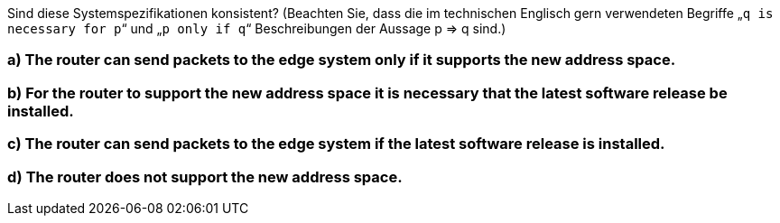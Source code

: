 Sind diese Systemspezifikationen konsistent? (Beachten Sie, dass die im technischen Englisch gern verwendeten Begriffe „`q is necessary for p`“ und „`p only if q`“ Beschreibungen der Aussage p ⇒ q sind.)


=== a) The router can send packets to the edge system only if it supports the new address space.
=== b) For the router to support the new address space it is necessary that the latest software release be installed.
=== c) The router can send packets to the edge system if the latest software release is installed.
=== d) The router does not support the new address space.
